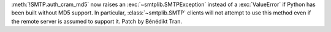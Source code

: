 :meth:`!SMTP.auth_cram_md5` now raises an :exc:`~smtplib.SMTPException`
instead of a :exc:`ValueError` if Python has been built without MD5 support.
In particular, :class:`~smtplib.SMTP` clients will not attempt to use this
method even if the remote server is assumed to support it. Patch by Bénédikt
Tran.
